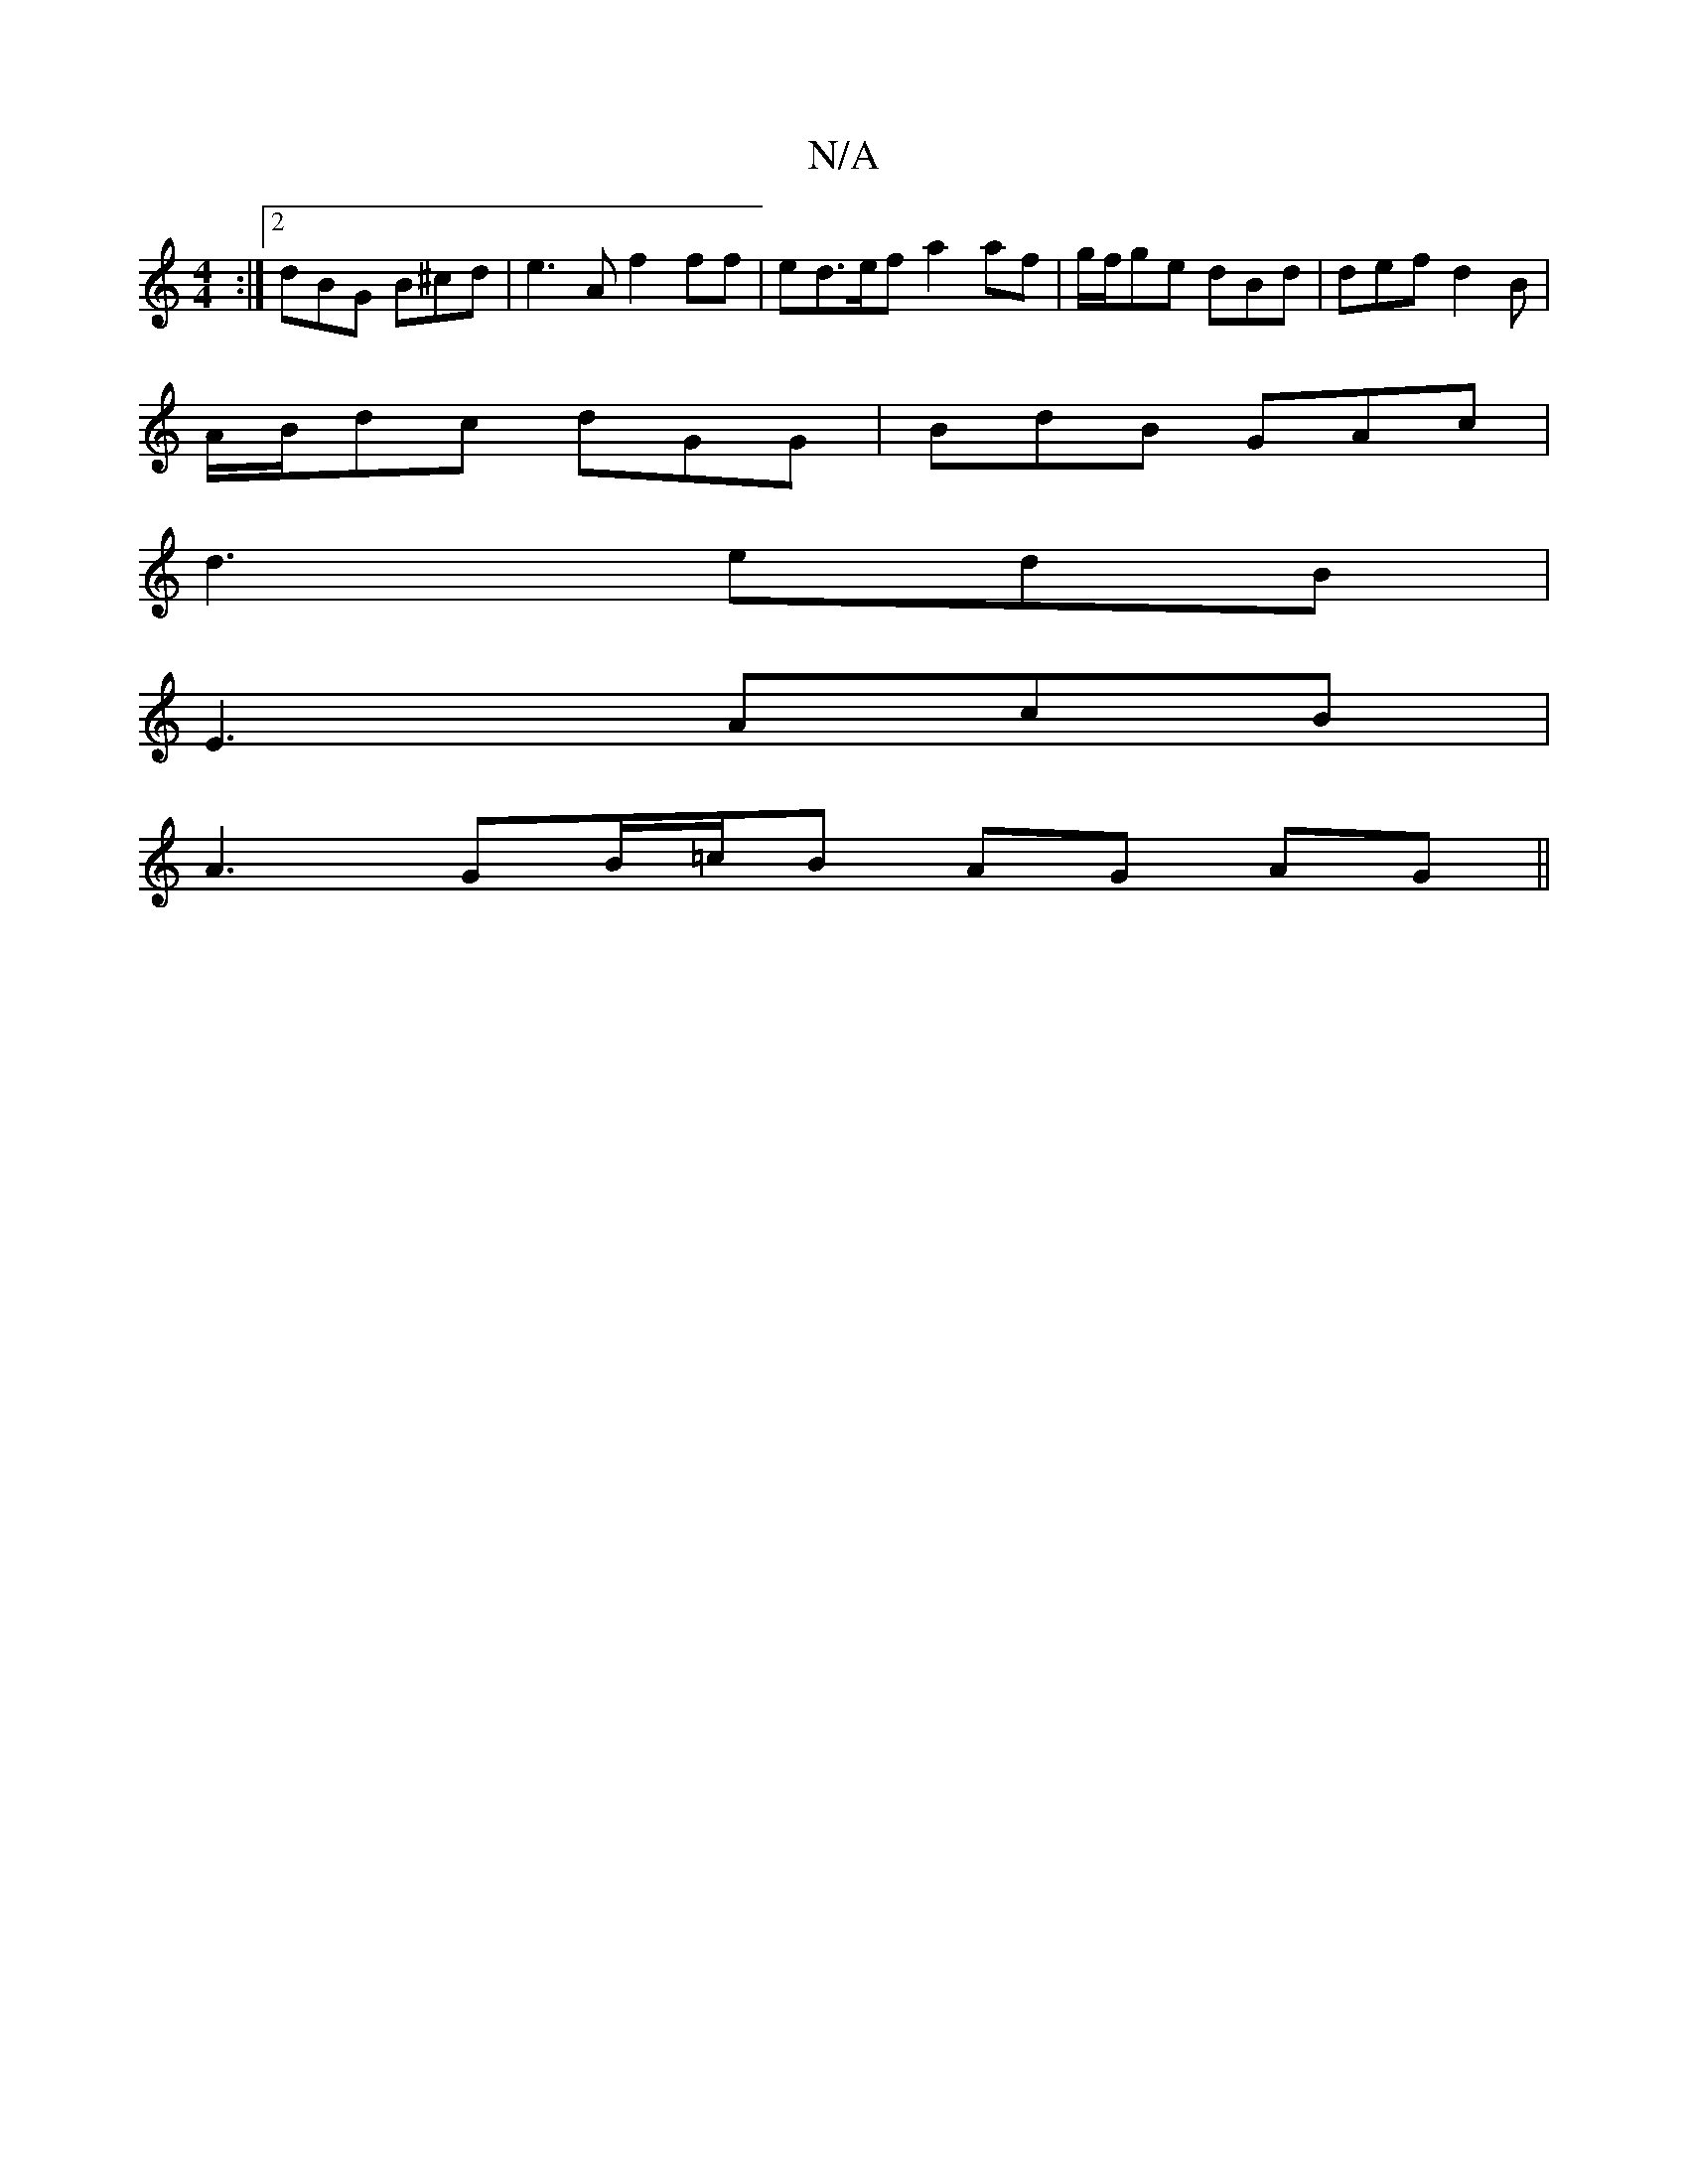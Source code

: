 X:1
T:N/A
M:4/4
R:N/A
K:Cmajor
:|2 dBG B^cd|e3A f2 ff| ed>ef a2af|g/f/ge dBd|def d2B|
A/B/dc dGG | BdB GAc |
d3 edB|
E3 AcB |
A3 GB/=c/B AG AG ||

|:G,2 B,B, DEBd||
cAe ag/f/g/d/B|BAF GBG|A3B2A/2F/2
|AG FA dB | eg/a/ g/f/g/f/ ec/A/